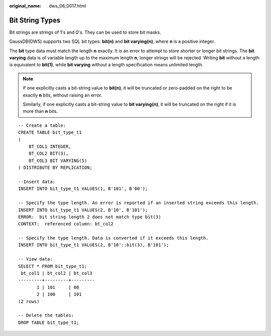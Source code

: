 :original_name: dws_06_0017.html

.. _dws_06_0017:

Bit String Types
================

Bit strings are strings of 1's and 0's. They can be used to store bit masks.

GaussDB(DWS) supports two SQL bit types: **bit(n)** and **bit varying(n)**, where **n** is a positive integer.

The **bit** type data must match the length **n** exactly. It is an error to attempt to store shorter or longer bit strings. The **bit varying** data is of variable length up to the maximum length **n**; longer strings will be rejected. Writing **bit** without a length is equivalent to **bit(1)**, while **bit varying** without a length specification means unlimited length.

.. note::

   If one explicitly casts a bit-string value to **bit(n)**, it will be truncated or zero-padded on the right to be exactly **n** bits, without raising an error.

   Similarly, if one explicitly casts a bit-string value to **bit varying(n)**, it will be truncated on the right if it is more than **n** bits.

::

   -- Create a table:
   CREATE TABLE bit_type_t1
   (
       BT_COL1 INTEGER,
       BT_COL2 BIT(3),
       BT_COL3 BIT VARYING(5)
   ) DISTRIBUTE BY REPLICATION;

   --Insert data:
   INSERT INTO bit_type_t1 VALUES(1, B'101', B'00');

   -- Specify the type length. An error is reported if an inserted string exceeds this length.
   INSERT INTO bit_type_t1 VALUES(2, B'10', B'101');
   ERROR:  bit string length 2 does not match type bit(3)
   CONTEXT:  referenced column: bt_col2

   -- Specify the type length. Data is converted if it exceeds this length.
   INSERT INTO bit_type_t1 VALUES(2, B'10'::bit(3), B'101');

   -- View data:
   SELECT * FROM bit_type_t1;
    bt_col1 | bt_col2 | bt_col3
   ---------+---------+---------
          1 | 101     | 00
          2 | 100     | 101
   (2 rows)

   -- Delete the tables:
   DROP TABLE bit_type_t1;
